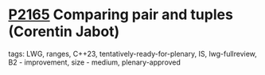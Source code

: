 * [[https://wg21.link/p2165][P2165]] Comparing pair and tuples (Corentin Jabot)
:PROPERTIES:
:CUSTOM_ID: p2165-comparing-pair-and-tuples-corentin-jabot
:END:
**** tags: LWG, ranges, C++23, tentatively-ready-for-plenary, IS, lwg-fullreview, B2 - improvement, size - medium, plenary-approved
